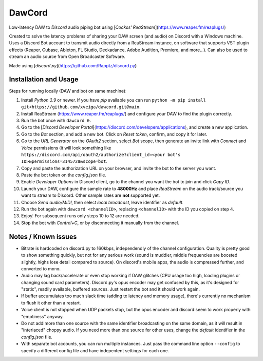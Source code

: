 =======
DawCord
=======

Low-latency DAW to *Discord* audio piping bot using [*Cockos' ReaStream*](https://www.reaper.fm/reaplugs/)

Created to solve the latency problems of sharing your DAW screen (and audio) on
Discord with a Windows machine. Uses a Discord Bot account to transmit audio
directly from a ReaStream instance, on software that supports VST plugin effects
(Reaper, Cubase, Ableton, FL Studio, Deckadance, Adobe Audition, Premiere, and more...).
Can also be used to stream an audio source from Open Broadcaster Software.

Made using [*discord.py*](https://github.com/Rapptz/discord.py)

Installation and Usage
======================
Steps for running locally (DAW and bot on same machine):

1. Install *Python 3.9* or newer. If you have *pip* available you can run ``python -m pip install git+https://github.com/xveiga/dawcord.git@main``.
#. Install ReaStream (https://www.reaper.fm/reaplugs/) and configure your DAW to find the plugin correctly.
#. Run the bot once with ``dawcord 0``.
#. Go to the [*Discord Developer Portal*](https://discord.com/developers/applications), and create a new application.
#. Go to the *Bot* section, and add a new bot. Click on *Reset token*, confirm, and copy it for later.
#. Go to the *URL Generator* on the *OAuth2* section, select *Bot* scope, then generate an invite link with *Connect* and *Voice* permissions (it will look something like ``https://discord.com/api/oauth2/authorize?client_id=<your bot's ID>&permissions=3145728&scope=bot``.
#. Copy and paste the authorization URL on your browser, and invite the bot to the server you want.
#. Paste the bot token on the *config.json* file.
#. Enable *Developer Options* in Discord client, go to the channel you want the bot to join and click *Copy ID*.
#. Launch your DAW, configure the sample rate to **48000Hz** and place *ReaStream* on the audio track/source you want to stream to Discord. Other sample rates are **not** supported yet.
#. Choose *Send audio/MIDI*, then select *local broadcast*, leave identifier as *default*.
#. Run the bot again with ``dawcord <channelID>``, replacing ``<channelID>`` with the ID you copied on step 4.
#. Enjoy! For subsequent runs only steps 10 to 12 are needed.
#. Stop the bot with *Control+C*, or by disconnecting it manually from the channel.

Notes / Known issues
====================
- Bitrate is hardcoded on discord.py to 160kbps, independendly of the channel
  configuration. Quality is pretty good to show something quickly, but not for
  any serious work (sound is muddier, middle frequencies are boosted slightly,
  highs lose detail compared to source). On discord's mobile apps, the audio is
  compressed further, and converted to mono.
- Audio may lag back/accelerate or even stop working if DAW glitches (CPU usage
  too high, loading plugins or changing sound card parameters). Discord.py's
  opus encoder may get confused by this, as it's designed for "static", readily
  available, buffered sources. Just restart the bot and it should work again.
- If buffer accumulates too much slack time (adding to latency and memory usage),
  there's currently no mechanism to flush it other than a restart.
- Voice client is not stopped when UDP packets stop, but the opus encoder and
  discord seem to work properly with "emptiness" anyway.
- Do not add more than one source with the same identifier broadcasting on the
  same domain, as it will result in "interlaced" choppy audio. If you need more
  than one source for other uses, change the *default* identifier in the
  *config.json* file.
- With separate bot accounts, you can run multiple instances. Just pass the
  command line option ``--config`` to specify a different config file and have
  indepentent settings for each one.
